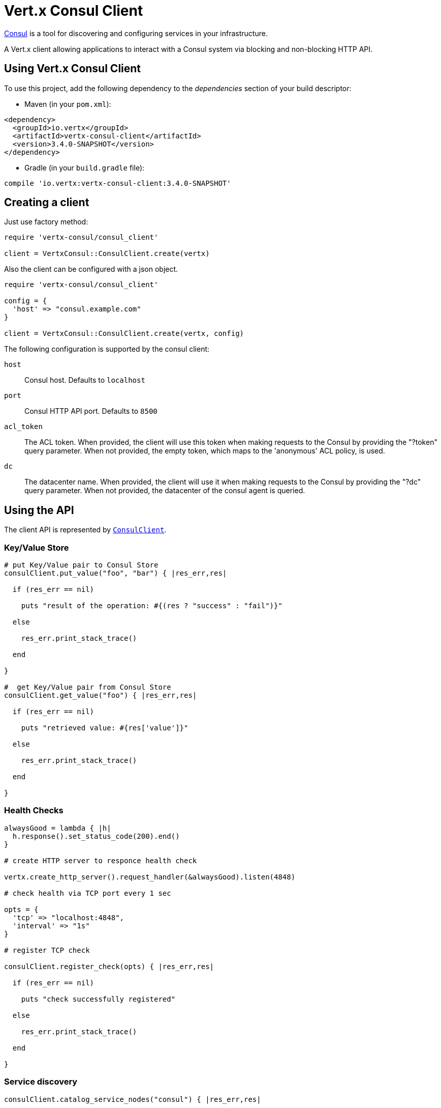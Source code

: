 = Vert.x Consul Client

https://www.consul.io[Consul] is a tool for discovering and configuring services in your infrastructure.

A Vert.x client allowing applications to interact with a Consul system via blocking and non-blocking HTTP API.

== Using Vert.x Consul Client

To use this project, add the following dependency to the _dependencies_ section of your build descriptor:

* Maven (in your `pom.xml`):

[source,xml,subs="+attributes"]
----
<dependency>
  <groupId>io.vertx</groupId>
  <artifactId>vertx-consul-client</artifactId>
  <version>3.4.0-SNAPSHOT</version>
</dependency>
----

* Gradle (in your `build.gradle` file):

[source,groovy,subs="+attributes"]
----
compile 'io.vertx:vertx-consul-client:3.4.0-SNAPSHOT'
----

== Creating a client

Just use factory method:

[source,ruby]
----
require 'vertx-consul/consul_client'

client = VertxConsul::ConsulClient.create(vertx)


----

Also the client can be configured with a json object.

[source,ruby]
----
require 'vertx-consul/consul_client'

config = {
  'host' => "consul.example.com"
}

client = VertxConsul::ConsulClient.create(vertx, config)


----

The following configuration is supported by the consul client:

`host`:: Consul host. Defaults to `localhost`
`port`:: Consul HTTP API port. Defaults to `8500`
`acl_token`:: The ACL token. When provided, the client will use this token when making requests to the Consul
by providing the "?token" query parameter. When not provided, the empty token, which maps to the 'anonymous'
ACL policy, is used.
`dc`:: The datacenter name. When provided, the client will use it when making requests to the Consul
by providing the "?dc" query parameter. When not provided, the datacenter of the consul agent is queried.

== Using the API

The client API is represented by `link:../../yardoc/VertxConsul/ConsulClient.html[ConsulClient]`.

=== Key/Value Store

[source,ruby]
----

# put Key/Value pair to Consul Store
consulClient.put_value("foo", "bar") { |res_err,res|

  if (res_err == nil)

    puts "result of the operation: #{(res ? "success" : "fail")}"

  else

    res_err.print_stack_trace()

  end

}

#  get Key/Value pair from Consul Store
consulClient.get_value("foo") { |res_err,res|

  if (res_err == nil)

    puts "retrieved value: #{res['value']}"

  else

    res_err.print_stack_trace()

  end

}


----

=== Health Checks

[source,ruby]
----

alwaysGood = lambda { |h|
  h.response().set_status_code(200).end()
}

# create HTTP server to responce health check

vertx.create_http_server().request_handler(&alwaysGood).listen(4848)

# check health via TCP port every 1 sec

opts = {
  'tcp' => "localhost:4848",
  'interval' => "1s"
}

# register TCP check

consulClient.register_check(opts) { |res_err,res|

  if (res_err == nil)

    puts "check successfully registered"

  else

    res_err.print_stack_trace()

  end

}

----

=== Service discovery

[source,ruby]
----

consulClient.catalog_service_nodes("consul") { |res_err,res|

  if (res_err == nil)

    serviceList = res

    puts "found #{serviceList.length} services"

    serviceList.each do |service|

      puts "Service node: #{service['node']}"

      puts "Service node address: #{service['nodeAddress']}"

    end

  else

    res_err.print_stack_trace()

  end

}


----